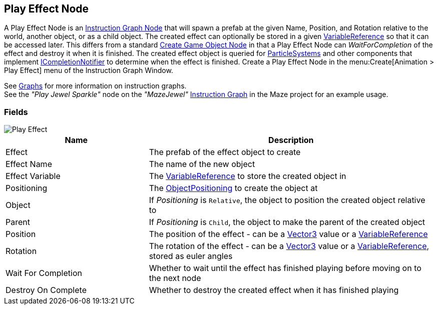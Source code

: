 [#manual/play-effect-node]

## Play Effect Node

A Play Effect Node is an <<manual/instruction-graph-node.html,Instruction Graph Node>> that will spawn a prefab at the given Name, Position, and Rotation relative to the world, another object, or as a child object. The created effect can optionally be stored in a given <<reference/variable-reference.html,VariableReference>> so that it can be accessed later. This differs from a standard <<manual/create-game-object-node.html,Create Game Object Node>> in that a Play Effect Node can _WaitForCompletion_ of the effect and destroy it when it is finished. The created effect object is queried for https://docs.unity3d.com/ScriptReference/ParticleSystem.html[ParticleSystems^] and other components that implement <<reference/i-completion-notifier.html,ICompletionNotifier>> to determine when the effect is finished. Create a Play Effect Node in the menu:Create[Animation > Play Effect] menu of the Instruction Graph Window.

See <<topics/graphs/overview.html,Graphs>> for more information on instruction graphs. +
See the _"Play Jewel Sparkle"_ node on the _"MazeJewel"_ <<manual/instruction-graph.html,Instruction Graph>> in the Maze project for an example usage.

### Fields

image::play-effect-node.png[Play Effect]

[cols="1,2"]
|===
| Name	| Description

| Effect	| The prefab of the effect object to create
| Effect Name	| The name of the new object
| Effect Variable	| The <<reference/variable-reference.html,VariableReference>> to store the created object in
| Positioning	| The <<reference/create-game-object-node-object-position.html,ObjectPositioning>> to create the object at
| Object	| If _Positioning_ is `Relative`, the object to position the created object relative to
| Parent	| If _Positioning_ is `Child`, the object to make the parent of the created object
| Position	| The position of the effect - can be a https://docs.unity3d.com/ScriptReference/Vector3.html[Vector3^] value or a <<reference/variable-reference.html,VariableReference>>
| Rotation	| The rotation of the effect - can be a https://docs.unity3d.com/ScriptReference/Vector3.html[Vector3^] value or a <<reference/variable-reference.html,VariableReference>>, stored as euler angles
| Wait For Completion	| Whether to wait until the effect has finished playing before moving on to the next node
| Destroy On Complete	| Whether to destroy the created effect when it has finished playing
|===

ifdef::backend-multipage_html5[]
<<reference/play-effect-node.html,Reference>>
endif::[]